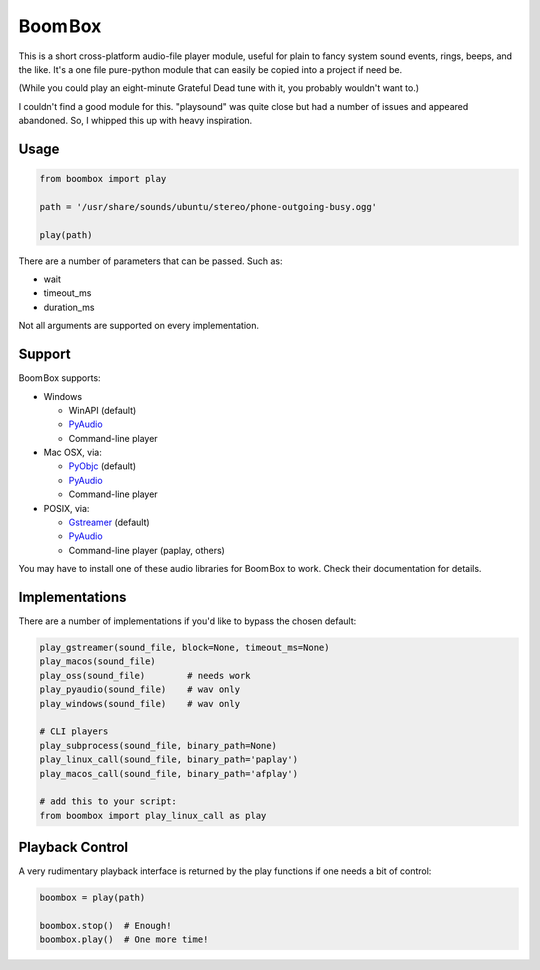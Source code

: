 
Boom Box
=============

This is a short cross-platform audio-file player module,
useful for plain to fancy system sound events, rings, beeps, and the like.
It's a one file pure-python module that can easily be copied into a project
if need be.

(While you could play an eight-minute Grateful Dead tune with it,
you probably wouldn't want to.)

I couldn't find a good module for this.
"playsound" was quite close but had a number of issues and appeared abandoned.
So, I whipped this up with heavy inspiration.


Usage
-------------------

.. code-block:: python

    from boombox import play

    path = '/usr/share/sounds/ubuntu/stereo/phone-outgoing-busy.ogg'

    play(path)


There are a number of parameters that can be passed.
Such as:

- wait
- timeout_ms
- duration_ms

Not all arguments are supported on every implementation.


Support
-------------------

Boom Box supports:

- Windows

  - WinAPI (default)
  - `PyAudio <https://people.csail.mit.edu/hubert/pyaudio/docs/>`_
  - Command-line player

- Mac OSX, via:

  - `PyObjc <https://pypi.org/project/pyobjc/>`_ (default)
  - `PyAudio <https://people.csail.mit.edu/hubert/pyaudio/docs/>`_
  - Command-line player

- POSIX, via:

  - `Gstreamer <https://gstreamer.freedesktop.org/documentation/installing/on-linux.html>`_
    (default)
  - `PyAudio <https://people.csail.mit.edu/hubert/pyaudio/docs/>`_
  - Command-line player (paplay, others)

You may have to install one of these audio libraries for Boom Box to work.
Check their documentation for details.



Implementations
-------------------

There are a number of implementations if you'd like to bypass the chosen
default:

.. code-block:: python

    play_gstreamer(sound_file, block=None, timeout_ms=None)
    play_macos(sound_file)
    play_oss(sound_file)        # needs work
    play_pyaudio(sound_file)    # wav only
    play_windows(sound_file)    # wav only

    # CLI players
    play_subprocess(sound_file, binary_path=None)
    play_linux_call(sound_file, binary_path='paplay')
    play_macos_call(sound_file, binary_path='afplay')

    # add this to your script:
    from boombox import play_linux_call as play


Playback Control
-------------------

A very rudimentary playback interface is returned by the play functions if
one needs a bit of control:

.. code-block:: python

    boombox = play(path)

    boombox.stop()  # Enough!
    boombox.play()  # One more time!
